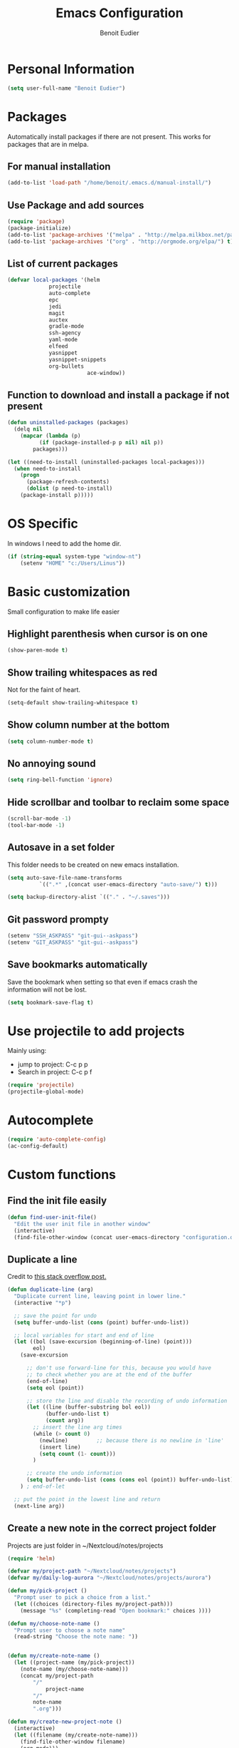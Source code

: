 #+TITLE: Emacs Configuration
#+AUTHOR: Benoit Eudier

* Personal Information

#+BEGIN_SRC emacs-lisp
(setq user-full-name "Benoit Eudier")
#+END_SRC

* Packages

Automatically install packages if there are not present. This works for packages
that are in melpa.

** For manual installation

#+BEGIN_SRC emacs-lisp
(add-to-list 'load-path "/home/benoit/.emacs.d/manual-install/")
#+END_SRC

** Use Package and add sources

#+BEGIN_SRC emacs-lisp
(require 'package)
(package-initialize)
(add-to-list 'package-archives '("melpa" . "http://melpa.milkbox.net/packages/") t)
(add-to-list 'package-archives '("org" . "http://orgmode.org/elpa/") t)
#+END_SRC

** List of current packages

#+BEGIN_SRC emacs-lisp
(defvar local-packages '(helm
			 projectile
			 auto-complete
			 epc
			 jedi
			 magit
			 auctex
			 gradle-mode
			 ssh-agency
			 yaml-mode
			 elfeed
			 yasnippet
			 yasnippet-snippets
			 org-bullets
                         ace-window))
#+END_SRC

** Function to download and install a package if not present

#+BEGIN_SRC emacs-lisp
(defun uninstalled-packages (packages)
  (delq nil
	(mapcar (lambda (p)
		  (if (package-installed-p p nil) nil p))
		packages)))

(let ((need-to-install (uninstalled-packages local-packages)))
  (when need-to-install
    (progn
      (package-refresh-contents)
      (dolist (p need-to-install)
	(package-install p)))))
#+END_SRC

* OS Specific

In windows I need to add the home dir.

#+BEGIN_SRC emacs-lisp
(if (string-equal system-type "window-nt")
    (setenv "HOME" "c:/Users/Linus"))
#+END_SRC

* Basic customization
Small configuration to make life easier

** Highlight parenthesis when cursor is on one

#+BEGIN_SRC emacs-lisp
(show-paren-mode t)
#+END_SRC

** Show trailing whitespaces as red
Not for the faint of heart.

#+BEGIN_SRC emacs-lisp
(setq-default show-trailing-whitespace t)
#+END_SRC

** Show column number at the bottom

#+BEGIN_SRC emacs-lisp
(setq column-number-mode t)
#+END_SRC

** No annoying sound

#+BEGIN_SRC emacs-lisp
(setq ring-bell-function 'ignore)
#+END_SRC

** Hide scrollbar and toolbar to reclaim some space

#+BEGIN_SRC emacs-lisp
(scroll-bar-mode -1)
(tool-bar-mode -1)
#+END_SRC

** Autosave in a set folder
This folder needs to be created on new emacs installation.

#+BEGIN_SRC emacs-lisp
(setq auto-save-file-name-transforms
          `((".*" ,(concat user-emacs-directory "auto-save/") t)))

(setq backup-directory-alist `(("." . "~/.saves")))

#+END_SRC

** Git password prompty

#+BEGIN_SRC emacs-lisp
(setenv "SSH_ASKPASS" "git-gui--askpass")
(setenv "GIT_ASKPASS" "git-gui--askpass")
#+END_SRC

** Save bookmarks automatically

Save the bookmark when setting so that even if emacs crash the information will not be lost.
#+BEGIN_SRC emacs-lisp
(setq bookmark-save-flag t)
#+END_SRC

* Use projectile to add projects

Mainly using:
- jump to project: C-c p p
- Search in project: C-c p f

#+BEGIN_SRC emacs-lisp
(require 'projectile)
(projectile-global-mode)
#+END_SRC

* Autocomplete

#+BEGIN_SRC emacs-lisp
(require 'auto-complete-config)
(ac-config-default)
#+END_SRC

* Custom functions

** Find the init file easily

#+BEGIN_SRC emacs-lisp
(defun find-user-init-file()
  "Edit the user init file in another window"
  (interactive)
  (find-file-other-window (concat user-emacs-directory "configuration.org")))
#+END_SRC

** Duplicate a line

Credit to [[https://stackoverflow.com/questions/88399/how-do-i-duplicate-a-whole-line-in-emacs][this stack overflow post.]]
#+BEGIN_SRC emacs-lisp
(defun duplicate-line (arg)
  "Duplicate current line, leaving point in lower line."
  (interactive "*p")

  ;; save the point for undo
  (setq buffer-undo-list (cons (point) buffer-undo-list))

  ;; local variables for start and end of line
  (let ((bol (save-excursion (beginning-of-line) (point)))
        eol)
    (save-excursion

      ;; don't use forward-line for this, because you would have
      ;; to check whether you are at the end of the buffer
      (end-of-line)
      (setq eol (point))

      ;; store the line and disable the recording of undo information
      (let ((line (buffer-substring bol eol))
            (buffer-undo-list t)
            (count arg))
        ;; insert the line arg times
        (while (> count 0)
          (newline)         ;; because there is no newline in 'line'
          (insert line)
          (setq count (1- count)))
        )

      ;; create the undo information
      (setq buffer-undo-list (cons (cons eol (point)) buffer-undo-list)))
    ) ; end-of-let

  ;; put the point in the lowest line and return
  (next-line arg))
#+END_SRC

** Create a new note in the correct project folder

Projects are just folder in ~/Nextcloud/notes/projects

#+BEGIN_SRC emacs-lisp
(require 'helm)

(defvar my/project-path "~/Nextcloud/notes/projects")
(defvar my/daily-log-aurora "~/Nextcloud/notes/projects/aurora")

(defun my/pick-project ()
  "Prompt user to pick a choice from a list."
  (let ((choices (directory-files my/project-path)))
    (message "%s" (completing-read "Open bookmark:" choices ))))

(defun my/choose-note-name ()
  "Prompt user to choose a note name"
  (read-string "Choose the note name: "))


(defun my/create-note-name ()
  (let ((project-name (my/pick-project))
	(note-name (my/choose-note-name)))
    (concat my/project-path
	    "/"
            project-name
	    "/"
	    note-name
	    ".org")))

(defun my/create-new-project-note ()
  (interactive)
  (let ((filename (my/create-note-name)))
    (find-file-other-window filename)
    (org-mode)))

(defun my/create-daily-log-note ()
  (interactive)
  (let ((note-name (concat "daily-log-" (format-time-string "%d-%m-%Y") ".org")))
    (let ((note-path (concat my/daily-log-aurora "/" note-name)))
      (find-file-other-window note-path)
      (org-mode)

      ;; If the buffer is empty, expand some template
      (if (= 0 (buffer-size))
        (yas-expand-snippet "#+STARTUP: showall
                             #+DATE: `(format-time-string \"%Y:%m:%d\")`$0
                             #+DESCRIPTION: Daily log")))))
#+END_SRC


* Appearance

I like tango dark, except for the comment color so I change it to dark grey instead of the
whatever previous bright color.

#+BEGIN_SRC emacs-lisp
(load-theme 'tango-dark t)
(set-face-foreground 'font-lock-comment-face "dark grey")
#+END_SRC

* Helm

Rebind native emacs to helm
#+BEGIN_SRC emacs-lisp
(require 'helm)

(global-set-key (kbd "M-x") #'helm-M-x)
(global-set-key (kbd "C-x r b") #'helm-filtered-bookmarks)
(global-set-key (kbd "C-x C-f") #'helm-find-files)
#+END_SRC

Fuzzy matching for faster search
#+BEGIN_SRC emacs-lisp
(setq helm-fuzzy-match t)
(setq helm-completion-in-region-fuzzy-match t)
#+END_SRC

Activate mode
#+BEGIN_SRC emacs-lisp
(helm-mode 1)
#+END_SRC

* Org-mode

#+BEGIN_SRC emacs-lisp
;; Enable Org mode
(require 'org)
#+END_SRC

** Org mode files finish by .org

#+BEGIN_SRC emacs-lisp
(add-to-list 'auto-mode-alist '("\\.org$" . org-mode))
#+END_SRC

** Show code highlighting in source blocks

#+BEGIN_SRC emacs-lisp
(setq org-src-fontify-natively t)
#+END_SRC

** Nicer bullets

#+BEGIN_SRC emacs-lisp
(add-hook 'org-mode-hook
	  (lambda ()
	    (org-bullets-mode t)))
(setq org-hide-leading-stars t)
#+END_SRC

** Set file for agenda

#+BEGIN_SRC emacs-lisp
(setq org-agenda-files '("~/Nextcloud/gtd/inbox.org"
			 "~/Nextcloud/gtd/gtd.org"
			 "~/Nextcloud/gtd/tickler.org"
			 "~/Nextcloud/gtd/agenda_entry.org"))
#+END_SRC

** Set capture templates

This is super useful to take notes while editing something else. Just use it as much as possible and
classify notes later

#+BEGIN_SRC emacs-lisp
(define-key global-map "\C-cc" 'org-capture)
#+END_SRC

Simple as possible
#+BEGIN_SRC emacs-lisp
(setq org-capture-templates '(("t" "Todo [inbox]" entry
                               (file+headline "~/Nextcloud/gtd/inbox.org" "Tasks")
                               "* TODO %i%?")
                              ))
#+END_SRC

** Refile target

Find the headlines in the given files

#+BEGIN_SRC emacs-lisp
(setq org-refile-targets '(("~/Nextcloud/gtd/gtd.org" :maxlevel . 3)
                           ("~/Nextcloud/gtd/someday.org" :level . 1)
                           ("~/Nextcloud/gtd/tickler.org" :maxlevel . 2)))
#+END_SRC

** Some agenda config

I don't use this so much so it might be removed one day

#+BEGIN_SRC emacs-lisp
(global-set-key (kbd "C-c a") 'org-agenda)
(setq org-todo-keywords '("TODO" "STARTED" "WAITING" "DONE"))
(setq org-agenda-include-diary t)
(setq org-agenda-include-all-todo t)

(setq org-agenda-custom-commands
      '(("c" "Simple agenda view"
         ((agenda "")
          (alltodo "")))))
#+END_SRC

** When exporting code to latex, use minted (color + wrapping)

#+BEGIN_SRC emacs-lisp
(setq org-latex-listings 'minted
      org-latex-packages-alist '(("" "minted"))
      org-latex-pdf-process
      '("pdflatex -shell-escape -interaction nonstopmode -output-directory %o %f"
        "pdflatex -shell-escape -interaction nonstopmode -output-directory %o %f"))

(setq org-latex-minted-options '(("breaklines" "true")
                                 ("breakanywhere" "true")
                                 ("autogobble" "true")))
#+END_SRC

* Yasnippet

Set the path of snippets

#+BEGIN_SRC emacs-lisp
(setq yas-snippet-dirs
      '("~/.emacs.d/snippets"
	))

(yas-global-mode 1)
#+END_SRC

* TODO Python config

Not satisfied with that. To modify

#+BEGIN_SRC emacs-lisp
(require 'jedi)
;; Hook up to autocomplete
(add-to-list 'ac-sources 'ac-source-jedi-direct)
;; Enable for python mode
(add-hook 'python-mode-hook 'jedi:setup)

;; Where all the virtual envs are
;; (defvar virtualenv-path "/home/benoit/.local/share/virtualenvs")

;;(setq jedi:server-args
;;      '("--virtual-env" "/home/benoit/.local/share/virtualenvs/triarbitrage-bot-JykzT8-1"))

(setq jedi:complete-on-dot t)
#+END_SRC

* Latex configuration

#+BEGIN_SRC emacs-lisp
(setq TeX-auto-save t)
(setq TeX-parse-self t)
(setq TeX-save-query nil)
(setq TeX-PDF-mode t)
#+END_SRC

* Elfeed (RSS reader)

** List of source
Set the list of source here

#+BEGIN_SRC emacs-lisp
(setq elfeed-feeds
      '("http://feeds.feedburner.com/codinghorror"
	"http://importpython.com/blog/feed/"
	"http://pragmaticemacs.com/feed/"
	"https://waitbutwhy.com/feed"))
#+END_SRC

** Mark all as read - custom function

#+BEGIN_SRC emacs-lisp
(defun elfeed-mark-all-as-read()
  (interactive)
  (mark-whole-buffer)
  (elfeed-search-untag-all-unread))
#+END_SRC

* Acejump config

Nice way to jump to a word with visual hints

** Add manually

Not in melpa so have to be loaded here.
#+BEGIN_SRC emacs-lisp
(autoload
  'ace-jump-mode
  "ace-jump-mode"
  "Emacs quick move minor mode"
  t)
#+END_SRC

** Limit acejump to the current window

#+BEGIN_SRC emacs-lisp
(setq ace-jump-mode-scope 'window)
#+END_SRC

* Custom keybindings

** Custom functions
#+BEGIN_SRC emacs-lisp
(global-set-key (kbd "C-c n") 'my/create-new-project-note)
(global-set-key (kbd "C-c u") 'find-user-init-file)
(global-set-key (kbd "C-c d") 'my/create-daily-log-note)
(global-set-key (kbd "C-d") 'duplicate-line)
#+END_SRC

** Acejump

#+BEGIN_SRC emacs-lisp
(global-set-key (kbd "C-c SPC") 'ace-jump-mode)
#+END_SRC

In case of orgmode, register local binding to override orgmode default

#+BEGIN_SRC emacs-lisp
(add-hook 'org-mode-hook
          (lambda ()
            (local-set-key (kbd "\C-c SPC") 'ace-jump-mode)))
#+END_SRC

** Ace window

#+BEGIN_SRC emacs-lisp
(global-set-key (kbd "M-o") 'ace-window)
#+END_SRC


** Multiple cursors

#+BEGIN_SRC emacs-lisp
(global-set-key (kbd "C-S-c C-S-c") 'mc/edit-lines)
(global-set-key (kbd "C->") 'mc/mark-next-like-this)
(global-set-key (kbd "C-<") 'mc/mark-previous-like-this)
(global-set-key (kbd "C-c C-<") 'mc/mark-all-like-this)
#+END_SRC


* OCAML

#+BEGIN_SRC emacs-lisp
(add-to-list 'load-path "/home/benoit/.opam/system/share/emacs/site-lisp")
(setq exec-path-from-shell-arguments '("-i"))

(require 'ocp-indent)
(require 'merlin)
#+END_SRC
